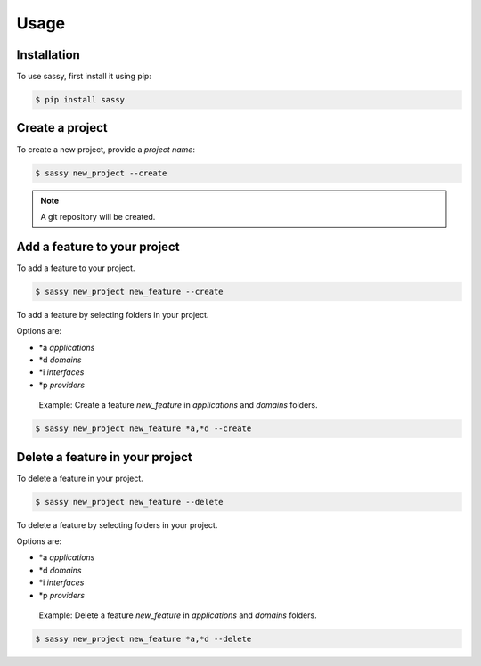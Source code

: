 
Usage
=====

.. _installation:

Installation
------------

To use sassy, first install it using pip:

.. code-block:: console

    $ pip install sassy

Create a project
----------------

To create a new project, provide a `project name`:

.. code-block:: console

    $ sassy new_project --create

.. note:: A git repository will be created.


Add a feature to your project
-----------------------------

To add a feature to your project.

.. code-block:: console

    $ sassy new_project new_feature --create


To add a feature by selecting folders in your project.

Options are:

- *a `applications`
- *d `domains`
- *i `interfaces`
- *p `providers`

.. epigraph:: Example: Create a feature `new_feature` in `applications` and `domains` folders.

.. code-block:: console

    $ sassy new_project new_feature *a,*d --create

Delete a feature in your project
--------------------------------

To delete a feature in your project.

.. code-block:: console

    $ sassy new_project new_feature --delete


To delete a feature by selecting folders in your project.

Options are:

- *a `applications`
- *d `domains`
- *i `interfaces`
- *p `providers`

.. epigraph:: Example: Delete a feature `new_feature` in `applications` and `domains` folders.


.. code-block:: console

    $ sassy new_project new_feature *a,*d --delete
